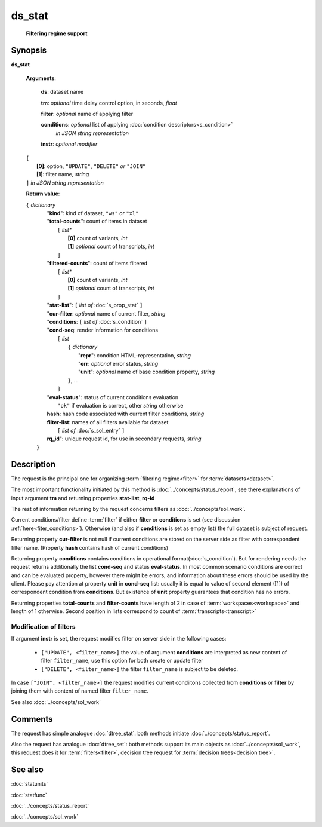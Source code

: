ds_stat
=======
        **Filtering regime support**
        
.. index:: 
    ds_stat; request

Synopsis
--------
**ds_stat** 

    **Arguments**: 

        **ds**: dataset name
        
        **tm**: *optional* time delay control option, in seconds, *float*

        **filter**: *optional* name of applying filter
        
        **conditions**: *optional* list of applying :doc:`condition descriptors<s_condition>`
            *in JSON string representation*

        **instr**: *optional modifier* 
        
    |       ``[``
    |           **[0]**: option, ``"UPDATE"``, ``"DELETE"`` *or* ``"JOIN"``
    |           **[1]**: filter name, *string*
    |       ``]`` *in JSON string representation*
        
    **Return value**: 
    
    | ``{`` *dictionary*
    |      "**kind**": kind of dataset, ``"ws"`` *or* ``"xl"``
    |      "**total-counts**": count of items in dataset
    |           ``[`` *list**
    |               **[0]** count of variants, *int*
    |               **[1]** *optional* count of transcripts, *int*
    |           ``]``
    |      "**filtered-counts**": count of items filtered
    |           ``[`` *list**
    |               **[0]** count of variants, *int*
    |               **[1]** *optional* count of transcripts, *int*
    |           ``]``
    |      "**stat-list**": ``[`` *list of* :doc:`s_prop_stat` ``]``
    |      "**cur-filter**: *optional* name of current filter, *string*
    |      "**conditions**:  ``[`` *list of* :doc:`s_condition` ``]``
    |      "**cond-seq**: render information for conditions
    |           ``[`` *list* 
    |               ``{`` *dictionary* 
    |                    "**repr**": condition HTML-representation, *string*
    |                    "**err**: *optional* error status, *string*
    |                    "**unit**": *optional* name of base condition property, *string*
    |               ``}``, ...
    |           ``]``
    |      "**eval-status**": status of current conditions evaluation
    |              ``"ok"`` if evaluation is correct, other *string* otherwise
    |      **hash**: hash code associated with current filter conditions, *string*
    |      **filter-list**: names of all filters available for dataset
    |           ``[`` *list of* :doc:`s_sol_entry` ``]``
    |      **rq_id**": unique request id, for use in secondary requests, *string*
    |  ``}``
    
Description
-----------
The request is the principal one for organizing :term:`filtering regime<filter>` for :term:`datasets<dataset>`. 

The most important functionality initiated by this method is :doc:`../concepts/status_report`, see there explanations of input argument **tm** and returning properties **stat-list**, **rq-id**

The rest of information returning by the request concerns filters as :doc:`../concepts/sol_work`.

Current conditions/filter define :term:`filter` if either **filter** or **conditions** is set (see discussion :ref:`here<fiter_conditions>`). 
Otherwise (and also if **conditions** is set as empty list) the full dataset is subject of request.

Returning property **cur-filter** is not null if current conditions are stored on the server side as filter with correspondent filter name. (Property **hash** contains hash of current conditions)

Returning property **conditions** contains conditions in operational format(:doc:`s_condition`). But for rendering needs the request returns additionally the list **cond-seq** and status **eval-status**. In most common scenario conditions are correct and can be evaluated property, however there might be errors, and information about these errors should be used by the client. Please pay attention at property **unit** in **cond-seq** list: usually it is equal to  value of second element ([1]) of correspondent condition from **conditions**. But existence of **unit** property guarantees that condition has no errors.

Returning properties **total-counts** and **filter-counts** have length of 2 in case of :term:`workspaces<workspace>` and length of 1 otherwise. Second position in lists correspond to count of :term:`transcripts<transcript>`

Modification of filters
^^^^^^^^^^^^^^^^^^^^^^^
If argument **instr** is set, the request modifies filter on server side in the following cases:

   * ``["UPDATE", <filter_name>]`` the value of argument **conditions** are interpreted as new content of filter ``filter_name``, use this option for both create or update filter
    
   * ``["DELETE", <filter_name>]`` the filter ``filter_name`` is subject to be deleted.
     
In case ``["JOIN", <filter_name>]`` the request modifies current condiitons collected from **conditions** or **filter** by joining them with content of named filter ``filter_name``.
     
See also :doc:`../concepts/sol_work`

Comments
--------
The request has simple analogue :doc:`dtree_stat`: both methods initiate :doc:`../concepts/status_report`.

Also the request has analogue :doc:`dtree_set`: both methods support its main objects as :doc:`../concepts/sol_work`, this request does it for :term:`filters<filter>`, decision tree request for :term:`decision trees<decision tree>`.

See also
--------
:doc:`statunits`     

:doc:`statfunc`

:doc:`../concepts/status_report`  

:doc:`../concepts/sol_work`


